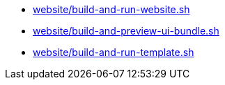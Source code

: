 * xref:AUTO-GENERATED:website/build-and-run-website-sh.adoc[website/build-and-run-website.sh]
* xref:AUTO-GENERATED:website/build-and-preview-ui-bundle-sh.adoc[website/build-and-preview-ui-bundle.sh]
* xref:AUTO-GENERATED:website/build-and-run-template-sh.adoc[website/build-and-run-template.sh]
